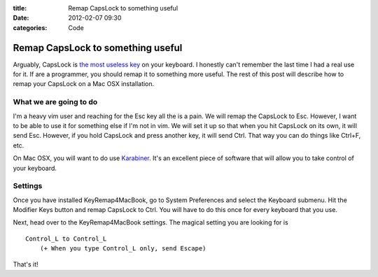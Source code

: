 :title: Remap CapsLock to something useful
:date: 2012-02-07 09:30
:categories: Code

Remap CapsLock to something useful
==================================

Arguably, CapsLock is `the most useless key`_ on your keyboard. I honestly
can't remember the last time I had a real use for it. If are a programmer, you
should remap it to something more useful. The rest of this post will describe
how to remap your CapsLock on a Mac OSX installation.

What we are going to do
-----------------------

I'm a heavy vim user and reaching for the Esc key all the is a pain. We will
remap the CapsLock to Esc. However, I want to be able to use it for something
else if I'm not in vim. We will set it up so that when you hit CapsLock on its
own, it will send Esc. However, if you hold CapsLock and press another key, it
will send Ctrl. That way you can do things like Ctrl+F, etc.

On Mac OSX, you will want to do use `Karabiner`_. It's an excellent
piece of software that will allow you to take control of your keyboard.

Settings
--------

Once you have installed KeyRemap4MacBook, go to System Preferences and select
the Keyboard submenu. Hit the Modifier Keys button and remap CapsLock to Ctrl.
You will have to do this once for every keyboard that you use.

Next, head over to the KeyRemap4MacBook settings. The magical setting you are
looking for is

::

    Control_L to Control_L
        (+ When you type Control_L only, send Escape)

That's it!


.. _the most useless key: http://capsoff.org/
.. _Karabiner: https://pqrs.org/osx/karabiner/
